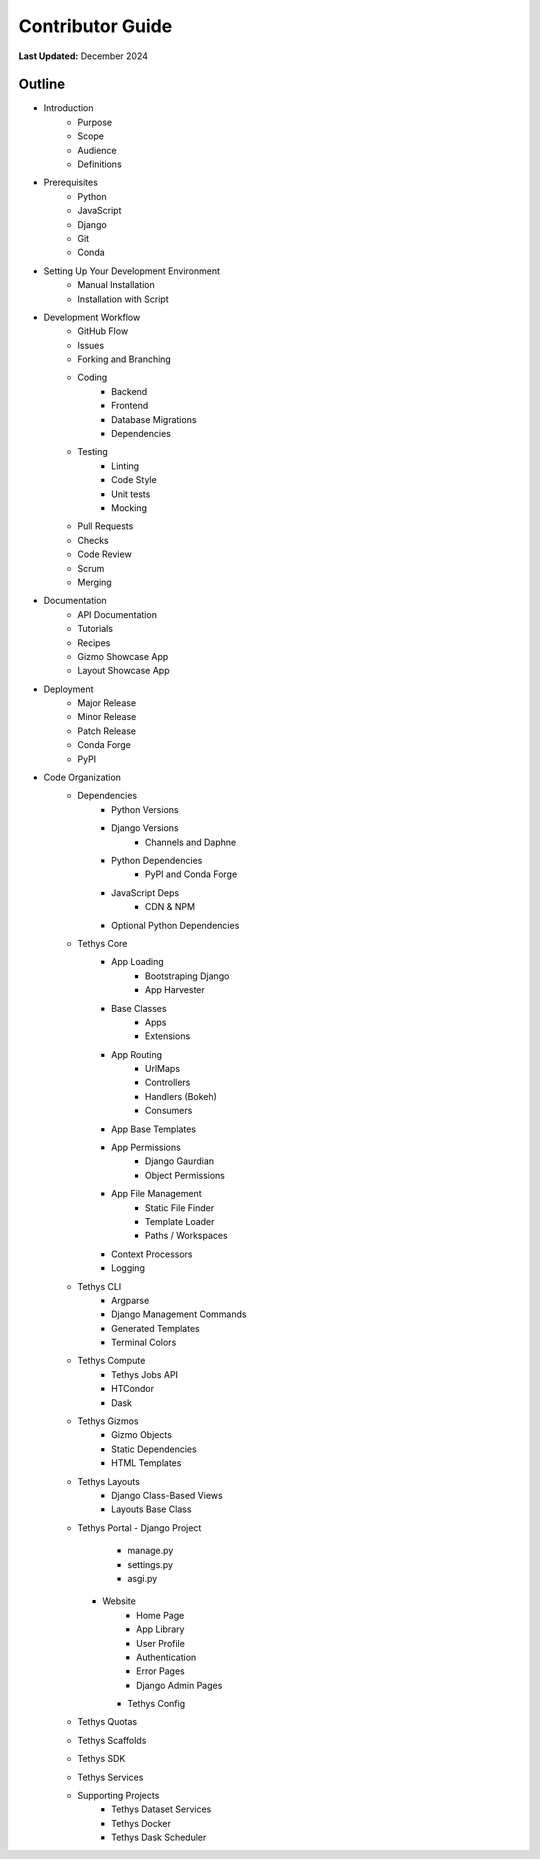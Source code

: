 *****************
Contributor Guide
*****************

**Last Updated:** December 2024

Outline
=======

- Introduction
    - Purpose
    - Scope
    - Audience
    - Definitions

- Prerequisites
    - Python
    - JavaScript
    - Django
    - Git
    - Conda

- Setting Up Your Development Environment
    - Manual Installation
    - Installation with Script

- Development Workflow
    - GitHub Flow
    - Issues
    - Forking and Branching
    - Coding
        - Backend
        - Frontend
        - Database Migrations
        - Dependencies
    - Testing
        - Linting
        - Code Style
        - Unit tests
        - Mocking
    - Pull Requests
    - Checks
    - Code Review
    - Scrum
    - Merging

- Documentation
    - API Documentation
    - Tutorials
    - Recipes
    - Gizmo Showcase App
    - Layout Showcase App
  
- Deployment
    - Major Release
    - Minor Release
    - Patch Release
    - Conda Forge
    - PyPI
  
- Code Organization
    - Dependencies
        - Python Versions
        - Django Versions
            - Channels and Daphne
        - Python Dependencies
            - PyPI and Conda Forge
        - JavaScript Deps
            - CDN & NPM
        - Optional Python Dependencies
    - Tethys Core
        - App Loading
            - Bootstraping Django
            - App Harvester
        - Base Classes
            - Apps
            - Extensions
        - App Routing
            - UrlMaps
            - Controllers
            - Handlers (Bokeh)
            - Consumers
        - App Base Templates
        - App Permissions
            - Django Gaurdian
            - Object Permissions
        - App File Management
            - Static File Finder
            - Template Loader
            - Paths / Workspaces
        - Context Processors
        - Logging
    - Tethys CLI
        - Argparse
        - Django Management Commands
        - Generated Templates
        - Terminal Colors
    - Tethys Compute
        - Tethys Jobs API
        - HTCondor
        - Dask
    - Tethys Gizmos
        - Gizmo Objects
        - Static Dependencies
        - HTML Templates
    - Tethys Layouts
        - Django Class-Based Views
        - Layouts Base Class
    - Tethys Portal
      - Django Project
          - manage.py
          - settings.py
          - asgi.py
      - Website
          - Home Page
          - App Library
          - User Profile
          - Authentication
          - Error Pages
          - Django Admin Pages
        - Tethys Config
    - Tethys Quotas
    - Tethys Scaffolds
    - Tethys SDK
    - Tethys Services
    - Supporting Projects
        - Tethys Dataset Services
        - Tethys Docker
        - Tethys Dask Scheduler
